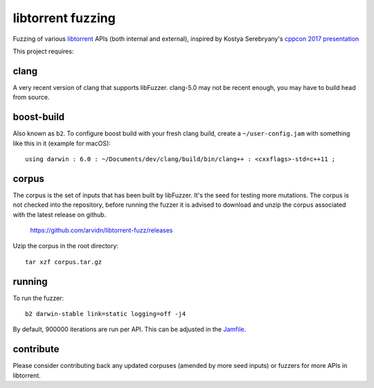 libtorrent fuzzing
==================

Fuzzing of various libtorrent_ APIs (both internal and external),
inspired by Kostya Serebryany's `cppcon 2017 presentation`_

This project requires:

.. _`libtorrent`: https://www.github.com/arvidn/libtorrent/
.. _`cppcon 2017 presentation`: https://www.youtube.com/watch?v=k-Cv8Q3zWNQ&index=36&list=PLHTh1InhhwT6bwIpRk0ZbCA0N2p1taxd6

clang
.....

A very recent version of clang that supports libFuzzer.
clang-5.0 may not be recent enough, you may have to build head from source.

boost-build
...........

Also known as ``b2``. To configure boost build with your fresh clang build,
create a ``~/user-config.jam`` with something like this in it (example for macOS)::

	using darwin : 6.0 : ~/Documents/dev/clang/build/bin/clang++ : <cxxflags>-std=c++11 ;

corpus
......

The corpus is the set of inputs that has been built by libFuzzer. It's the seed
for testing more mutations. The corpus is not checked into the repository,
before running the fuzzer it is advised to download and unzip the corpus
associated with the latest release on github.

	https://github.com/arvidn/libtorrent-fuzz/releases

Uzip the corpus in the root directory::

	tar xzf corpus.tar.gz

running
.......

To run the fuzzer::

	b2 darwin-stable link=static logging=off -j4

By default, 900000 iterations are run per API. This can be adjusted in the Jamfile_.

.. _`Jamfile`: https://github.com/arvidn/libtorrent-fuzz/blob/master/Jamfile

contribute
..........

Please consider contributing back any updated corpuses (amended by more seed
inputs) or fuzzers for more APIs in libtorrent.

